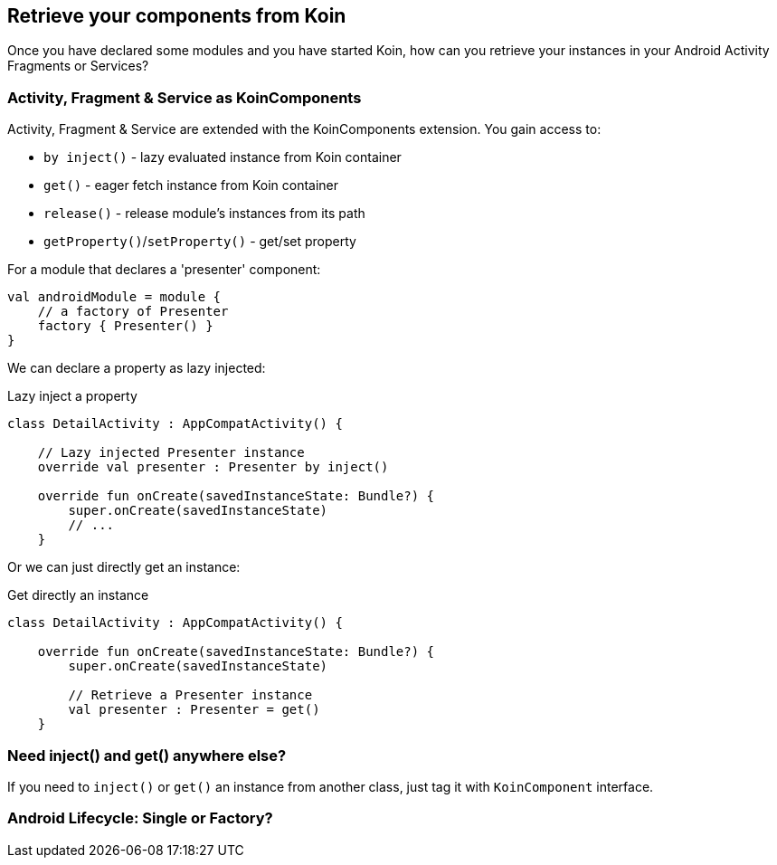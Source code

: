 == Retrieve your components from Koin

Once you have declared some modules and you have started Koin, how can you retrieve your instances in your
Android Activity Fragments or Services?

=== Activity, Fragment & Service as KoinComponents

Activity, Fragment & Service are extended with the KoinComponents extension. You gain access to:

* `by inject()` - lazy evaluated instance from Koin container
* `get()` - eager fetch instance from Koin container
* `release()` - release module's instances from its path
* `getProperty()`/`setProperty()` - get/set property

For a module that declares a 'presenter' component:

[source,kotlin]
----
val androidModule = module {
    // a factory of Presenter
    factory { Presenter() }
}
----

We can declare a property as lazy injected:

.Lazy inject a property
[source,kotlin]
----
class DetailActivity : AppCompatActivity() {

    // Lazy injected Presenter instance
    override val presenter : Presenter by inject()

    override fun onCreate(savedInstanceState: Bundle?) {
        super.onCreate(savedInstanceState)
        // ...
    }
----

Or we can just directly get an instance:

.Get directly an instance
[source,kotlin]
----
class DetailActivity : AppCompatActivity() {

    override fun onCreate(savedInstanceState: Bundle?) {
        super.onCreate(savedInstanceState)

        // Retrieve a Presenter instance
        val presenter : Presenter = get()
    }
----

=== Need inject() and get() anywhere else?

If you need to `inject()` or `get()` an instance from another class, just tag it with `KoinComponent` interface.

=== Android Lifecycle: Single or Factory?



